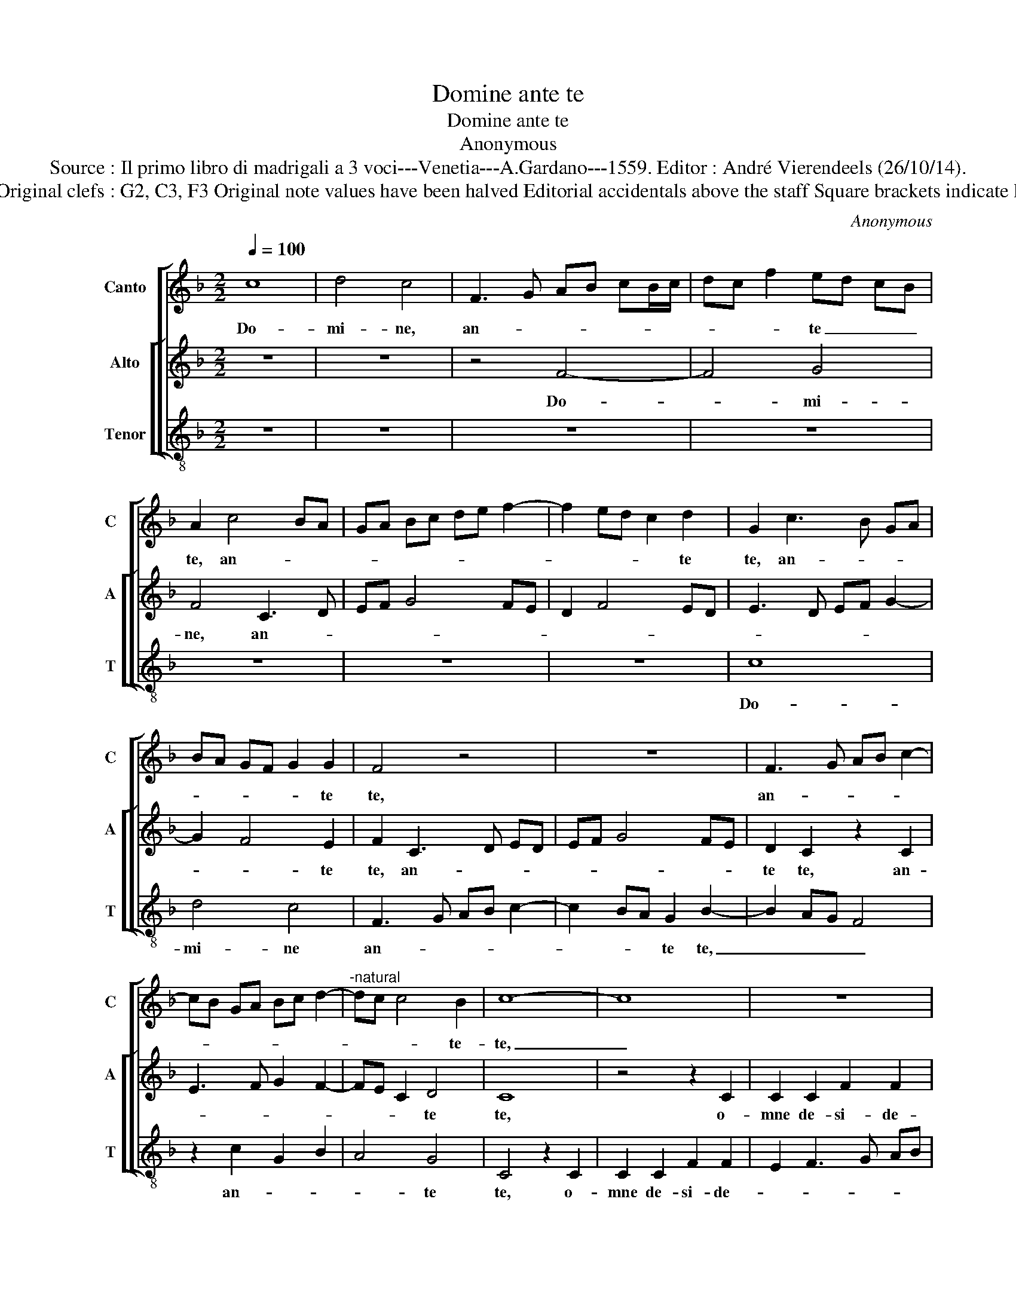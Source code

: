 X:1
T:Domine ante te
T:Domine ante te
T:Anonymous
T:Source : Il primo libro di madrigali a 3 voci---Venetia---A.Gardano---1559. Editor : André Vierendeels (26/10/14).
T:Notes : Original clefs : G2, C3, F3 Original note values have been halved Editorial accidentals above the staff Square brackets indicate ligatures
C:Anonymous
%%score [ 1 [ 2 3 ] ]
L:1/8
Q:1/4=100
M:2/2
K:F
V:1 treble nm="Canto" snm="C"
V:2 treble nm="Alto" snm="A"
V:3 treble-8 nm="Tenor" snm="T"
V:1
 c8 | d4 c4 | F3 G AB cB/c/ | dc f2 ed cB | A2 c4 BA | GA Bc de f2- | f2 ed c2 d2 | G2 c3 B GA | %8
w: Do-|mi- ne,|an- * * * * * *|* * * te _ _ _|te, an- * *||* * * * te|te, an- * * *|
 BA GF G2 G2 | F4 z4 | z8 | F3 G AB c2- | cB GA Bc d2- |"^-natural" dc c4 B2 | c8- | c8 | z8 | %17
w: * * * * * te|te,||an- * * * *||* * * te-|te,|_||
 z4 z2 c2 | c2 c2 f2 f2 | e2 f3 e cd | e2 d4 cB | AG AB c3 B | cd ec de f2- | f2 ed f2 e2- | %24
w: o-|mne de- si- de-|ri- um _ _ _|_ me- * *||||
 ed cB AB cB | G2 A3 G B2- | BA GF E2 A2- | AG F4 E2 | F8- | F8 | z8 | z2 c2 f4- | f2 f2 e2 d2 | %33
w: ||||um|_||et ge-|* mi- tus me-|
 c3 d e2 f2- | fe d3 c f2- | fe/d/ e2 f4- | f4 z4 | z8 | z4 z2 A2 | d6 d2 | c4 B4 | A4 z2 c2 | %42
w: us, _ _ me-||* * * * us,|_||et|ge- mi-|tus me-|us ad|
 c2 d2 c2 f2- | fe/d/ e2 c2 d2 | GA Bc de fd | ec g3 f ed | cB AG FD d2- | dc c4 B2 | c4 F4- | %49
w: te non est ab-|* * * * scon- di-|tus, _ _ _ _ _ _ _|_ _ ab- * * *||* * scon- *|di- tus,|
 F4 z4 | z8 | z8 | z8 | z2 A2 A2 B2 | c2 A2 B2 B2 | A3 B c2 d2- | dc/B/ c2 A2 B2 | G2 c3 B/A/ B2 | %58
w: _||||ad te non|est ab- scon- di-|tus, _ _ ab-|* * * * scon- di-|tus, ab- * * *|
 G2 A2 F2 B2- | BA GF GE A2- | AG F3 E/D/ E2 | F8 |] %62
w: scon- di- tus, ab-|* * * * * * scon-|* * * * * di-|tus.|
V:2
 z8 | z8 | z4 F4- | F4 G4 | F4 C3 D | EF G4 FE | D2 F4 ED | E3 D EF G2- | G2 F4 E2 | F2 C3 D ED | %10
w: ||Do-|* mi-|ne, an- *||||* * te|te, an- * * *|
 EF G4 FE | D2 C2 z2 C2 | E3 F G2 F2- | FE C2 D4 | C8 | z4 z2 C2 | C2 C2 F2 F2 | E2 F4 ED | %18
w: |te te, an-||* * * te|te,|o-|mne de- si- de-|ri- um _ _|
 C2 E2 D4 | A8 | G4 F4- | F2 ED C3 D | EF GE FG A2- | A2 GF A2 G2- | GF ED C4 | C4 C2 D2- | %26
w: _ me- um,|o-|mne de-|||* * * * si-||de- ri- um|
 DC B,A, G,2 C2- | CA, B,2 G,4 | F,4 z2 C2 | D6 D2 | E4 F3 E | FG A4 GF | B2 A4 G2 | A4 z2 F2 | %34
w: _ _ _ _ _ me-||um,- et|ge- mi-|tus me- *|||us, et|
 B6 B2 | A2 G2 F3 E | DC C4 B,2 | C4 z2 A,2- | A,B, CD E2 F2- | FE DC D2 G2- | GF F4 E2 | F8 | %42
w: ge- mi-|tus me- * *||us, me-||||us|
 z4 z2 F2 | F2 G2 F2 B2- | B2 AG FG AF | G3 F ED C2 | F3 E DC B,2 | C2 C2 D4 | z2 C2 C2 D2- | %49
w: ad|te non est ab-||||scon- di- tus,|ad te non|
 DE F4 ED | E2 G3 F ED | CD EF G2 F2- | F2 E2 F4 | z2 C2 D2 D2 | C2 F3 E/D/ E2 | F6 D2 | E4 F2 D2 | %57
w: _ _ _ _ _|est ab- * * *|* * * * * scon-|* di- tus,|ad te non|est ab- * * *|scon- di-|tus, ab- scon|
 E2 C2 D4 | C4 D4 | B,2 C3 B,A,G, | A,2 B,2 G,4 | F,8 |] %62
w: di- tus, ab-|* scon-||* * di-|tus.|
V:3
 z8 | z8 | z8 | z8 | z8 | z8 | z8 | c8 | d4 c4 | F3 G AB c2- | c2 BA G2 B2- | B2 AG F4 | %12
w: |||||||Do-|mi- ne|an- * * * *|* * * te te,|_ _ _ _|
 z2 c2 G2 B2 | A4 G4 | C4 z2 C2 | C2 C2 F2 F2 | E2 F3 G AB | c2 d4 cB | AG c4 B2 | c2 d3 c AB | %20
w: an- * *|* te|te, o-|mne de- si- de-|||* * * ri-|um me- * * *|
 c2 B4 AG | F8 | z8 | z4 z2 C2 | C2 C2 F2 F2 | E2 F3 E DC | B,4 C4 | D4 C4 | F4 z2 F2 | B6 B2 | %30
w: * um, _ _|_||o-|mne de- si- de-|ri- um _ _ _|_ me-|* um,|_ et|ge- mi-|
 A2 G2 F2 B2- | B2 A2 d4- | d2 d2 c2 B2 | A8 | z8 | C4 F4- | F2 F2 E2 D2 | C3 D E2 F2- | %38
w: tus me- us, ge-||* mi- tus me-|us,||et ge-|* mi- tus me-||
 FG AB c2 F2 | B6 B2 | A4 G4 | F8- | F8 | z8 | z8 | z8 | z8 | z2 F2 F2 G2 | F3 G A2 B2- | %49
w: * * * * us, et|ge- mi-|tus me-|us|_|||||ad te non|est _ _ ab-|
 B2 AG F2 G2 | CD EF G2 A2- | AB cA BA GF | G2 G2 F4 | z2 F2 F2 G2 | A2 F2 G2 G2 | F3 G A2 B2- | %56
w: * * * scon- di-|tus, _ _ _ _ ab-||scon- di- tus,|ad te non|est ab- scon- di-|tus, _ _ ab-|
 BA/G/ A2 F2 G2 | C2 A3 G/F/ G2 | E2 F2 D2 G2- | GF ED C2 F2- | F2 B,2 C4 | F8 |] %62
w: * * * * scon- di-|tus, ab- * * *|scon di- tus, ab-|* * * * * scon-|* * di-|tus.|

